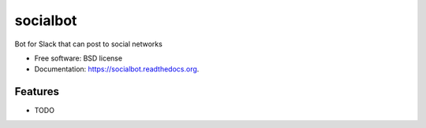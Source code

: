 ===============================
socialbot
===============================

.. image:: https://img.shields.io/travis/Devecoop/socialbot.svg
        :target: https://travis-ci.org/Devecoop/socialbot

.. image:: https://img.shields.io/pypi/v/socialbot.svg
        :target: https://pypi.python.org/pypi/socialbot


Bot for Slack that can post to social networks

* Free software: BSD license
* Documentation: https://socialbot.readthedocs.org.

Features
--------

* TODO
